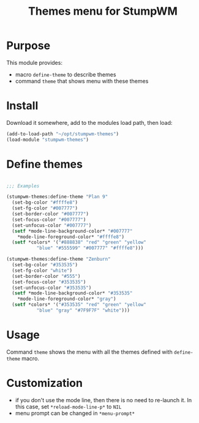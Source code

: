 #+title: Themes menu for StumpWM

* Purpose
This module provides:
- macro ~define-theme~ to describe themes
- command ~theme~ that shows menu with these themes

* Install
Download it somewhere, add to the modules load path, then load:
#+begin_src lisp
(add-to-load-path "~/opt/stumpwm-themes")
(load-module "stumpwm-themes")
#+end_src

* Define themes
  #+begin_src lisp

    ;;; Examples

    (stumpwm-themes:define-theme "Plan 9"
      (set-bg-color "#ffffe8")
      (set-fg-color "#007777")
      (set-border-color "#007777")
      (set-focus-color "#007777")
      (set-unfocus-color "#007777")
      (setf *mode-line-background-color* "#007777"
	    *mode-line-foreground-color* "#ffffe8")
      (setf *colors* '("#888838" "red" "green" "yellow"
		       "blue" "#555599" "#007777" "#ffffe8")))

    (stumpwm-themes:define-theme "Zenburn"
      (set-bg-color "#353535")
      (set-fg-color "white")
      (set-border-color "#555")
      (set-focus-color "#353535")
      (set-unfocus-color "#353535")
      (setf *mode-line-background-color* "#353535"
	    *mode-line-foreground-color* "gray")
      (setf *colors* '("#353535" "red" "green" "yellow"
		       "blue" "gray" "#7F9F7F" "white")))
  #+end_src

* Usage
Command ~theme~ shows the menu with all the themes defined with
~define-theme~ macro.

* Customization
- if you don't use the mode line, then there is no need to re-launch
  it. In this case, set ~*reload-mode-line-p*~ to ~NIL~
- menu prompt can be changed in ~*menu-prompt*~
